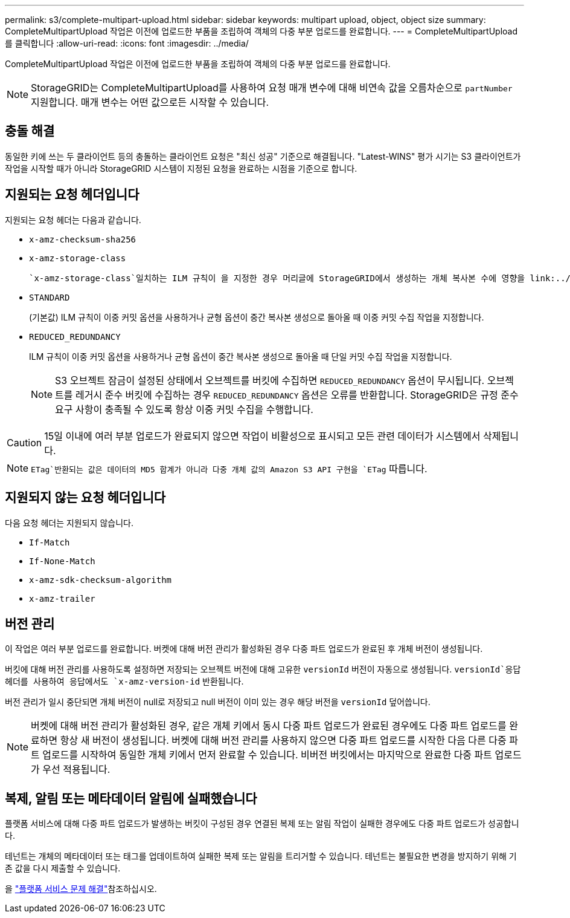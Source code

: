 ---
permalink: s3/complete-multipart-upload.html 
sidebar: sidebar 
keywords: multipart upload, object, object size 
summary: CompleteMultipartUpload 작업은 이전에 업로드한 부품을 조립하여 객체의 다중 부분 업로드를 완료합니다. 
---
= CompleteMultipartUpload를 클릭합니다
:allow-uri-read: 
:icons: font
:imagesdir: ../media/


[role="lead"]
CompleteMultipartUpload 작업은 이전에 업로드한 부품을 조립하여 객체의 다중 부분 업로드를 완료합니다.


NOTE: StorageGRID는 CompleteMultipartUpload를 사용하여 요청 매개 변수에 대해 비연속 값을 오름차순으로 `partNumber` 지원합니다. 매개 변수는 어떤 값으로든 시작할 수 있습니다.



== 충돌 해결

동일한 키에 쓰는 두 클라이언트 등의 충돌하는 클라이언트 요청은 "최신 성공" 기준으로 해결됩니다. "Latest-WINS" 평가 시기는 S3 클라이언트가 작업을 시작할 때가 아니라 StorageGRID 시스템이 지정된 요청을 완료하는 시점을 기준으로 합니다.



== 지원되는 요청 헤더입니다

지원되는 요청 헤더는 다음과 같습니다.

* `x-amz-checksum-sha256`
* `x-amz-storage-class`
+
 `x-amz-storage-class`일치하는 ILM 규칙이 을 지정한 경우 머리글에 StorageGRID에서 생성하는 개체 복사본 수에 영향을 link:../ilm/data-protection-options-for-ingest.html["이중 커밋 또는 Balanced 인제스트 옵션"]줍니다.

* `STANDARD`
+
(기본값) ILM 규칙이 이중 커밋 옵션을 사용하거나 균형 옵션이 중간 복사본 생성으로 돌아올 때 이중 커밋 수집 작업을 지정합니다.

* `REDUCED_REDUNDANCY`
+
ILM 규칙이 이중 커밋 옵션을 사용하거나 균형 옵션이 중간 복사본 생성으로 돌아올 때 단일 커밋 수집 작업을 지정합니다.

+

NOTE: S3 오브젝트 잠금이 설정된 상태에서 오브젝트를 버킷에 수집하면 `REDUCED_REDUNDANCY` 옵션이 무시됩니다. 오브젝트를 레거시 준수 버킷에 수집하는 경우 `REDUCED_REDUNDANCY` 옵션은 오류를 반환합니다. StorageGRID은 규정 준수 요구 사항이 충족될 수 있도록 항상 이중 커밋 수집을 수행합니다.




CAUTION: 15일 이내에 여러 부분 업로드가 완료되지 않으면 작업이 비활성으로 표시되고 모든 관련 데이터가 시스템에서 삭제됩니다.


NOTE:  `ETag`반환되는 값은 데이터의 MD5 합계가 아니라 다중 개체 값의 Amazon S3 API 구현을 `ETag` 따릅니다.



== 지원되지 않는 요청 헤더입니다

다음 요청 헤더는 지원되지 않습니다.

* `If-Match`
* `If-None-Match`
* `x-amz-sdk-checksum-algorithm`
* `x-amz-trailer`




== 버전 관리

이 작업은 여러 부분 업로드를 완료합니다. 버켓에 대해 버전 관리가 활성화된 경우 다중 파트 업로드가 완료된 후 개체 버전이 생성됩니다.

버킷에 대해 버전 관리를 사용하도록 설정하면 저장되는 오브젝트 버전에 대해 고유한 `versionId` 버전이 자동으로 생성됩니다.  `versionId`응답 헤더를 사용하여 응답에서도 `x-amz-version-id` 반환됩니다.

버전 관리가 일시 중단되면 개체 버전이 null로 저장되고 null 버전이 이미 있는 경우 해당 버전을 `versionId` 덮어씁니다.


NOTE: 버켓에 대해 버전 관리가 활성화된 경우, 같은 개체 키에서 동시 다중 파트 업로드가 완료된 경우에도 다중 파트 업로드를 완료하면 항상 새 버전이 생성됩니다. 버켓에 대해 버전 관리를 사용하지 않으면 다중 파트 업로드를 시작한 다음 다른 다중 파트 업로드를 시작하여 동일한 개체 키에서 먼저 완료할 수 있습니다. 비버전 버킷에서는 마지막으로 완료한 다중 파트 업로드가 우선 적용됩니다.



== 복제, 알림 또는 메타데이터 알림에 실패했습니다

플랫폼 서비스에 대해 다중 파트 업로드가 발생하는 버킷이 구성된 경우 연결된 복제 또는 알림 작업이 실패한 경우에도 다중 파트 업로드가 성공합니다.

테넌트는 개체의 메타데이터 또는 태그를 업데이트하여 실패한 복제 또는 알림을 트리거할 수 있습니다. 테넌트는 불필요한 변경을 방지하기 위해 기존 값을 다시 제출할 수 있습니다.

을 link:../admin/troubleshooting-platform-services.html["플랫폼 서비스 문제 해결"]참조하십시오.
